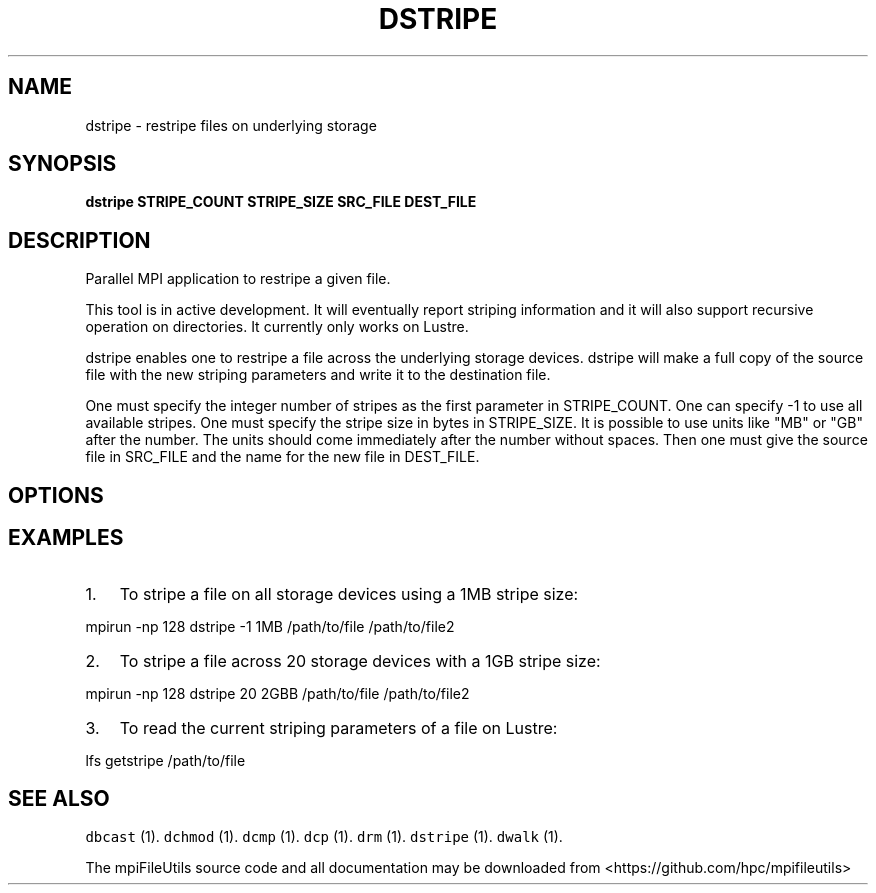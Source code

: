 .\" Automatically generated by Pandoc 1.19.1
.\"
.TH "DSTRIPE" "1" "" "" ""
.hy
.SH NAME
.PP
dstripe \- restripe files on underlying storage
.SH SYNOPSIS
.PP
\f[B]dstripe STRIPE_COUNT STRIPE_SIZE SRC_FILE DEST_FILE\f[]
.SH DESCRIPTION
.PP
Parallel MPI application to restripe a given file.
.PP
This tool is in active development.
It will eventually report striping information and it will also support
recursive operation on directories.
It currently only works on Lustre.
.PP
dstripe enables one to restripe a file across the underlying storage
devices.
dstripe will make a full copy of the source file with the new striping
parameters and write it to the destination file.
.PP
One must specify the integer number of stripes as the first parameter in
STRIPE_COUNT.
One can specify \-1 to use all available stripes.
One must specify the stripe size in bytes in STRIPE_SIZE.
It is possible to use units like "MB" or "GB" after the number.
The units should come immediately after the number without spaces.
Then one must give the source file in SRC_FILE and the name for the new
file in DEST_FILE.
.SH OPTIONS
.SH EXAMPLES
.IP "1." 3
To stripe a file on all storage devices using a 1MB stripe size:
.PP
mpirun \-np 128 dstripe \-1 1MB /path/to/file /path/to/file2
.IP "2." 3
To stripe a file across 20 storage devices with a 1GB stripe size:
.PP
mpirun \-np 128 dstripe 20 2GBB /path/to/file /path/to/file2
.IP "3." 3
To read the current striping parameters of a file on Lustre:
.PP
lfs getstripe /path/to/file
.SH SEE ALSO
.PP
\f[C]dbcast\f[] (1).
\f[C]dchmod\f[] (1).
\f[C]dcmp\f[] (1).
\f[C]dcp\f[] (1).
\f[C]drm\f[] (1).
\f[C]dstripe\f[] (1).
\f[C]dwalk\f[] (1).
.PP
The mpiFileUtils source code and all documentation may be downloaded
from <https://github.com/hpc/mpifileutils>
